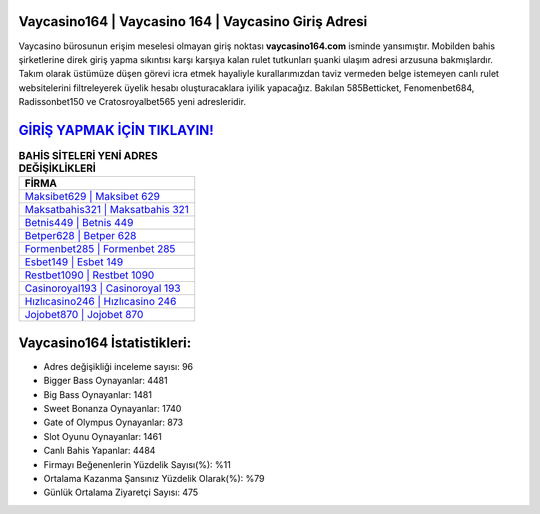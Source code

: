 ﻿Vaycasino164 | Vaycasino 164 | Vaycasino Giriş Adresi
===================================

.. image:: images/vaycasino-giris.jpg
   :width: 600
   
Vaycasino bürosunun erişim meselesi olmayan giriş noktası **vaycasino164.com** isminde yansımıştır. Mobilden bahis şirketlerine direk giriş yapma sıkıntısı karşı karşıya kalan rulet tutkunları şuanki ulaşım adresi arzusuna bakmışlardır. Takım olarak üstümüze düşen görevi icra etmek hayaliyle kurallarımızdan taviz vermeden belge istemeyen canlı rulet websitelerini filtreleyerek üyelik hesabı oluşturacaklara iyilik yapacağız. Bakılan 585Betticket, Fenomenbet684, Radissonbet150 ve Cratosroyalbet565 yeni adresleridir.

`GİRİŞ YAPMAK İÇİN TIKLAYIN! <https://cutt.ly/QwVVg2Vk>`_
==============

.. list-table:: **BAHİS SİTELERİ YENİ ADRES DEĞİŞİKLİKLERİ**
   :widths: 100
   :header-rows: 1

   * - FİRMA
   * - `Maksibet629 | Maksibet 629 <maksibet629-maksibet-629-maksibet-giris-adresi.html>`_
   * - `Maksatbahis321 | Maksatbahis 321 <maksatbahis321-maksatbahis-321-maksatbahis-giris-adresi.html>`_
   * - `Betnis449 | Betnis 449 <betnis449-betnis-449-betnis-giris-adresi.html>`_	 
   * - `Betper628 | Betper 628 <betper628-betper-628-betper-giris-adresi.html>`_	 
   * - `Formenbet285 | Formenbet 285 <formenbet285-formenbet-285-formenbet-giris-adresi.html>`_ 
   * - `Esbet149 | Esbet 149 <esbet149-esbet-149-esbet-giris-adresi.html>`_
   * - `Restbet1090 | Restbet 1090 <restbet1090-restbet-1090-restbet-giris-adresi.html>`_	 
   * - `Casinoroyal193 | Casinoroyal 193 <casinoroyal193-casinoroyal-193-casinoroyal-giris-adresi.html>`_
   * - `Hızlıcasino246 | Hızlıcasino 246 <hizlicasino246-hizlicasino-246-hizlicasino-giris-adresi.html>`_
   * - `Jojobet870 | Jojobet 870 <jojobet870-jojobet-870-jojobet-giris-adresi.html>`_
	 
Vaycasino164 İstatistikleri:
===================================	 
* Adres değişikliği inceleme sayısı: 96
* Bigger Bass Oynayanlar: 4481
* Big Bass Oynayanlar: 1481
* Sweet Bonanza Oynayanlar: 1740
* Gate of Olympus Oynayanlar: 873
* Slot Oyunu Oynayanlar: 1461
* Canlı Bahis Yapanlar: 4484
* Firmayı Beğenenlerin Yüzdelik Sayısı(%): %11
* Ortalama Kazanma Şansınız Yüzdelik Olarak(%): %79
* Günlük Ortalama Ziyaretçi Sayısı: 475
